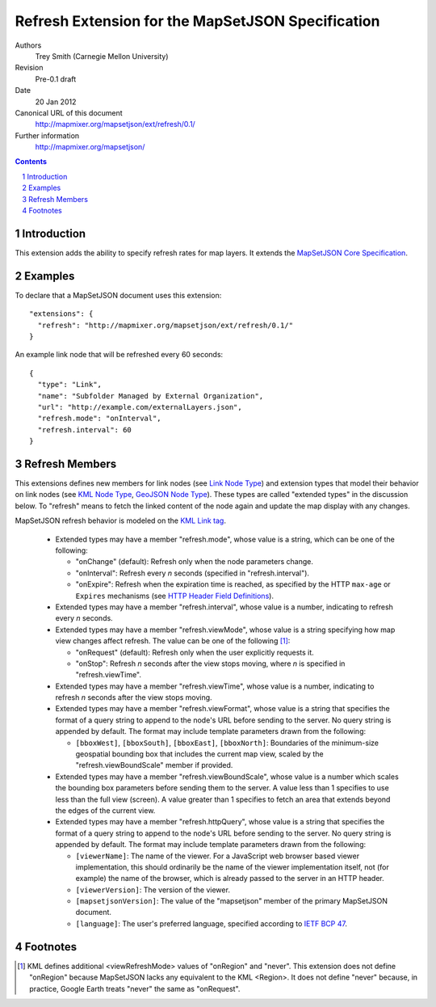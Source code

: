 
==================================================
Refresh Extension for the MapSetJSON Specification
==================================================

Authors
  Trey Smith (Carnegie Mellon University)

Revision
  Pre-0.1 draft

Date
  20 Jan 2012

Canonical URL of this document
  http://mapmixer.org/mapsetjson/ext/refresh/0.1/

Further information
  http://mapmixer.org/mapsetjson/

.. contents::
   :depth: 2

.. sectnum::

Introduction
============

This extension adds the ability to specify refresh rates for map layers.
It extends the `MapSetJSON Core Specification`_.

.. _MapSetJSON Core Specification: http://mapmixer.org/mapsetjson/spec/0.1/


Examples
========

To declare that a MapSetJSON document uses this extension::

  "extensions": {
    "refresh": "http://mapmixer.org/mapsetjson/ext/refresh/0.1/"
  }

An example link node that will be refreshed every 60 seconds::

  {
    "type": "Link",
    "name": "Subfolder Managed by External Organization",
    "url": "http://example.com/externalLayers.json",
    "refresh.mode": "onInterval",
    "refresh.interval": 60
  }

Refresh Members
===============

This extensions defines new members for link nodes (see `Link Node
Type`_) and extension types that model their behavior on link nodes (see
`KML Node Type`_, `GeoJSON Node Type`_). These types are called
"extended types" in the discussion below. To "refresh" means to fetch
the linked content of the node again and update the map display with any
changes.

MapSetJSON refresh behavior is modeled on the `KML Link tag`_.

 * Extended types may have a member "refresh.mode", whose value is a string,
   which can be one of the following:

   * "onChange" (default): Refresh only when the node parameters change.

   * "onInterval": Refresh every `n` seconds (specified in
     "refresh.interval").
   
   * "onExpire": Refresh when the expiration time is reached, as specified
     by the HTTP ``max-age`` or ``Expires`` mechanisms (see
     `HTTP Header Field Definitions`_).

 * Extended types may have a member "refresh.interval", whose value is a
   number, indicating to refresh every `n` seconds.
   
 * Extended types may have a member "refresh.viewMode", whose value is a
   string specifying how map view changes affect refresh. The value can
   be one of the following [#viewModeNever]_:

   * "onRequest" (default): Refresh only when the user explicitly
     requests it.

   * "onStop": Refresh `n` seconds after the view stops moving,
     where `n` is specified in "refresh.viewTime".

 * Extended types may have a member "refresh.viewTime", whose value is a number,
   indicating to refresh `n` seconds after the view stops moving.

 * Extended types may have a member "refresh.viewFormat", whose value is
   a string that specifies the format of a query string to append to
   the node's URL before sending to the server. No query string is
   appended by default. The format may include template parameters drawn
   from the following:

   * ``[bboxWest]``, ``[bboxSouth]``, ``[bboxEast]``, ``[bboxNorth]``:
     Boundaries of the minimum-size geospatial bounding box that
     includes the current map view, scaled by the
     "refresh.viewBoundScale" member if provided.

 * Extended types may have a member "refresh.viewBoundScale", whose
   value is a number which scales the bounding box parameters before
   sending them to the server. A value less than 1 specifies to use less
   than the full view (screen). A value greater than 1 specifies to
   fetch an area that extends beyond the edges of the current view.

 * Extended types may have a member "refresh.httpQuery", whose value
   is a string that specifies the format of a query string to append
   to the node's URL before sending to the server. No query string is
   appended by default. The format may include template parameters drawn
   from the following:

   * ``[viewerName]``: The name of the viewer. For a JavaScript web
     browser based viewer implementation, this should ordinarily be the
     name of the viewer implementation itself, not (for example) the
     name of the browser, which is already passed to the server in an
     HTTP header.

   * ``[viewerVersion]``: The version of the viewer.

   * ``[mapsetjsonVersion]``: The value of the "mapsetjson" member of
     the primary MapSetJSON document.

   * ``[language]``: The user's preferred language, specified according
     to `IETF BCP 47`_.

.. _Link Node Type: http://mapmixer.org/mapsetjson/spec/0.1/#link-node-type
.. _KML Node Type: http://mapmixer.org/mapsetjson/ext/kml/0.1/#kml-node-type
.. _GeoJSON Node Type: http://mapmixer.org/mapsetjson/ext/geojson/0.1/#geojson-node-type
.. _KML Link tag: http://code.google.com/apis/kml/documentation/kmlreference.html#link
.. _HTTP Header Field Definitions: http://www.w3.org/Protocols/rfc2616/rfc2616-sec14.html
.. _IETF BCP 47: http://www.rfc-editor.org/rfc/bcp/bcp47.txt

Footnotes
=========

.. [#viewModeNever] KML defines additional <viewRefreshMode> values of
   "onRegion" and "never".  This extension does not define "onRegion"
   because MapSetJSON lacks any equivalent to the KML <Region>. It does
   not define "never" because, in practice, Google Earth treats "never"
   the same as "onRequest".
